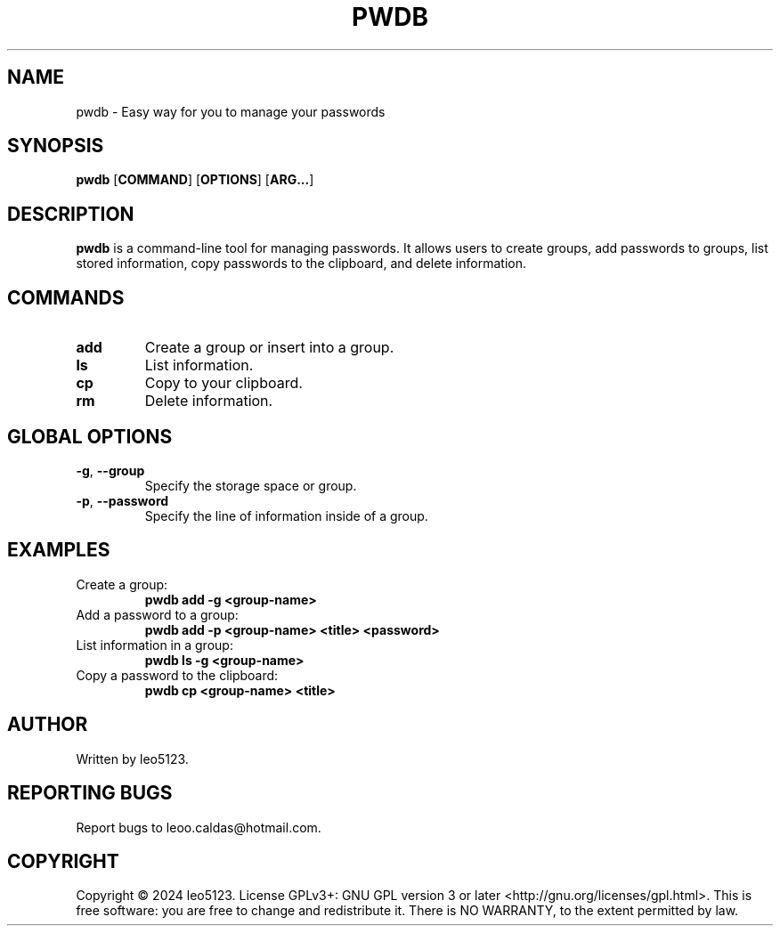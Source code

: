 .PP
.TH PWDB 1 "AUGUST 2024" "VERSION 1.0" "USER COMMANDS"
.SH NAME
pwdb \- Easy way for you to manage your passwords
.SH SYNOPSIS
.B pwdb
[\fBCOMMAND\fP] [\fBOPTIONS\fP] [\fBARG...\fP]
.SH DESCRIPTION
.B pwdb
is a command-line tool for managing passwords. It allows users to create groups, add passwords to groups, list stored information, copy passwords to the clipboard, and delete information.

.SH COMMANDS
.TP
.B add
Create a group or insert into a group.
.TP
.B ls
List information.
.TP
.B cp
Copy to your clipboard.
.TP
.B rm
Delete information.

.SH GLOBAL OPTIONS
.TP
\fB-g\fP, \fB--group\fP
Specify the storage space or group.
.TP
\fB-p\fP, \fB--password\fP
Specify the line of information inside of a group.

.SH EXAMPLES
.TP
Create a group:
.B pwdb add -g <group-name>
.TP
Add a password to a group:
.B pwdb add -p <group-name> <title> <password>
.TP
List information in a group:
.B pwdb ls -g <group-name>
.TP
Copy a password to the clipboard:
.B pwdb cp <group-name> <title>
.SH AUTHOR
Written by leo5123.
.SH REPORTING BUGS
Report bugs to leoo.caldas@hotmail.com.
.SH COPYRIGHT
Copyright © 2024 leo5123. License GPLv3+: GNU GPL version 3 or later <http://gnu.org/licenses/gpl.html>. This is free software: you are free to change and redistribute it. There is NO WARRANTY, to the extent permitted by law.
